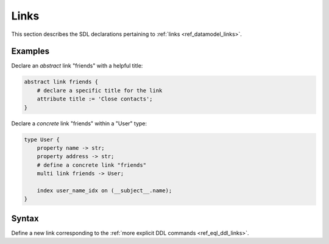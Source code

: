 .. _ref_eql_sdl_links:

=====
Links
=====

This section describes the SDL declarations pertaining to
:ref:`links <ref_datamodel_links>`.


Examples
--------

Declare an *abstract* link "friends" with a helpful title:

.. code-block:: sdl

    abstract link friends {
        # declare a specific title for the link
        attribute title := 'Close contacts';
    }

Declare a *concrete* link "friends" within a "User" type:

.. code-block:: sdl

    type User {
        property name -> str;
        property address -> str;
        # define a concrete link "friends"
        multi link friends -> User;

        index user_name_idx on (__subject__.name);
    }


Syntax
------

Define a new link corresponding to the :ref:`more explicit DDL
commands <ref_eql_ddl_links>`.

.. sdl:synopsis::

    # Concrete link form used inside type declaration:
    [ required ] [{single | multi}] link <name>
      [ extending <base> [, ...] ] -> <type>
      [ "{" <subcommand>; [...] "}" ] ;

    # Computable link form used inside type declaration:
    [ required ] [{single | multi}] link <name> := <expression>;

    # Abstract link form:
    abstract link [<module>::]<name> [extending <base> [, ...]]
    [ "{" <subcommand>; [...] "}" ]

